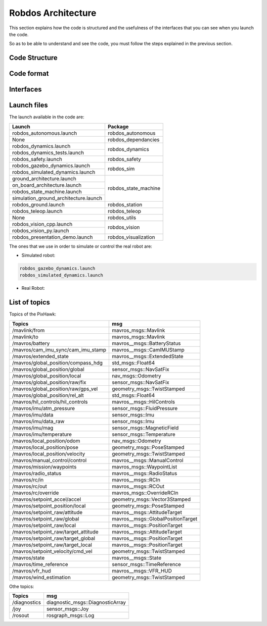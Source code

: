 Robdos Architecture
===================

This section explains how the code is structured and the usefulness of the
interfaces that you can see when you launch the code.

So as to be able to understand and see the code, you must follow the steps 
explained in the previous section.


Code Structure
^^^^^^^^^^^^^^





Code format
^^^^^^^^^^^





Interfaces
^^^^^^^^^^

.. image:: ../images/Smach.png
    :width: 200px
    :align: center
    :height: 100px
    :alt: alternate text

.. image:: ../images/Gazebo.png
    :width: 200px
    :align: center
    :height: 100px
    :alt: alternate text

.. image:: ../images/RViz.png
    :width: 200px
    :align: center
    :height: 100px
    :alt: alternate text


Launch files
^^^^^^^^^^^^

The launch available in the code are:

+-------------------------------------+--------------------------------------+
|Launch                               |Package                               |
+=====================================+======================================+
|robdos_autonomous.launch             |robdos_autonomous                     |
+-------------------------------------+--------------------------------------+
|None                                 |robdos_dependancies                   |
+-------------------------------------+--------------------------------------+
|robdos_dynamics.launch               |robdos_dynamics                       |
+-------------------------------------+                                      +
|robdos_dynamics_tests.launch         |                                      |
+-------------------------------------+--------------------------------------+
|robdos_safety.launch                 |robdos_safety                         |
+-------------------------------------+--------------------------------------+
|robdos_gazebo_dynamics.launch        |robdos_sim                            |
+-------------------------------------+                                      +
|robdos_simulated_dynamics.launch     |                                      |
+-------------------------------------+--------------------------------------+
|ground_architecture.launch           |robdos_state_machine                  |
+-------------------------------------+                                      +
|on_board_architecture.launch         |                                      |
+-------------------------------------+                                      +
|robdos_state_machine.launch          |                                      |
+-------------------------------------+                                      +
|simulation_ground_architecture.launch|                                      |
+-------------------------------------+--------------------------------------+
|robdos_ground.launch                 |robdos_station                        |
+-------------------------------------+--------------------------------------+
|robdos_teleop.launch                 |robdos_teleop                         |
+-------------------------------------+--------------------------------------+
|None                                 |robdos_utils                          |
+-------------------------------------+--------------------------------------+
|robdos_vision_cpp.launch             |robdos_vision                         |
+-------------------------------------+                                      +
|robdos_vision_py.launch              |                                      |
+-------------------------------------+--------------------------------------+
|robdos_presentation_demo.launch      |robdos_visualization                  |
+-------------------------------------+--------------------------------------+

The ones that we use in order to simulate or control the real robot are:


* Simulated robot:

.. code-block:: none

    robdos_gazebo_dynamics.launch
    robdos_simulated_dynamics.launch

* Real Robot:



List of topics 
^^^^^^^^^^^^^^

Topics of the PixHawk:

+------------------------------------+--------------------------------------+
|Topics                              |msg                                   |
+====================================+======================================+
|/mavlink/from                       |mavros_msgs::Mavlink                  |
+------------------------------------+--------------------------------------+
|/mavlink/to                         |mavros_msgs::Mavlink                  |
+------------------------------------+--------------------------------------+
|/mavros/battery                     |mavros__msgs::BatteryStatus           |
+------------------------------------+--------------------------------------+
|/mavros/cam_imu_sync/cam_imu_stamp  |mavros__msgs::CamIMUStamp             |
+------------------------------------+--------------------------------------+
|/mavros/extended_state              |mavros__msgs::ExtendedState           |
+------------------------------------+--------------------------------------+
|/mavros/global_position/compass_hdg |std_msgs::Float64                     |
+------------------------------------+--------------------------------------+
|/mavros/global_position/global      |sensor_msgs::NavSatFix                |
+------------------------------------+--------------------------------------+
|/mavros/global_position/local       |nav_msgs::Odometry                    |
+------------------------------------+--------------------------------------+
|/mavros/global_position/raw/fix     |sensor_msgs::NavSatFix                |
+------------------------------------+--------------------------------------+
|/mavros/global_position/raw/gps_vel |geometry_msgs::TwistStamped           |
+------------------------------------+--------------------------------------+
|/mavros/global_position/rel_alt     |std_msgs::Float64                     |
+------------------------------------+--------------------------------------+
|/mavros/hil_controls/hil_controls   |mavros__msgs::HilControls             |
+------------------------------------+--------------------------------------+
|/mavros/imu/atm_pressure            |sensor_msgs::FluidPressure            |
+------------------------------------+--------------------------------------+
|/mavros/imu/data                    |sensor_msgs::Imu                      |
+------------------------------------+--------------------------------------+
|/mavros/imu/data_raw                |sensor_msgs::Imu                      |
+------------------------------------+--------------------------------------+
|/mavros/imu/mag                     |sensor_msgs::MagneticField            |
+------------------------------------+--------------------------------------+
|/mavros/imu/temperature             |sensor_msgs::Temperature              |
+------------------------------------+--------------------------------------+
|/mavros/local_position/odom         |nav_msgs::Odometry                    |
+------------------------------------+--------------------------------------+
|/mavros/local_position/pose         |geometry_msgs::PoseStamped            |
+------------------------------------+--------------------------------------+
|/mavros/local_position/velocity     |geometry_msgs::TwistStamped           |
+------------------------------------+--------------------------------------+
|/mavros/manual_control/control      |mavros__msgs::ManualControl           |
+------------------------------------+--------------------------------------+
|/mavros/mission/waypoints           |mavros_msgs::WaypointList             |
+------------------------------------+--------------------------------------+
|/mavros/radio_status                |mavros__msgs::RadioStatus             |
+------------------------------------+--------------------------------------+
|/mavros/rc/in                       |mavros__msgs::RCIn                    |
+------------------------------------+--------------------------------------+
|/mavros/rc/out                      |mavros__msgs::RCOut                   |
+------------------------------------+--------------------------------------+
|/mavros/rc/override                 |mavros_msgs::OverrideRCIn             |
+------------------------------------+--------------------------------------+
|/mavros/setpoint_accel/accel        |geometry_msgs::Vector3Stamped         |
+------------------------------------+--------------------------------------+
|/mavros/setpoint_position/local     |geometry_msgs::PoseStamped            |
+------------------------------------+--------------------------------------+
|/mavros/setpoint_raw/attitude       |mavros__msgs::AttitudeTarget          |
+------------------------------------+--------------------------------------+
|/mavros/setpoint_raw/global         |mavros__msgs::GlobalPositionTarget    |
+------------------------------------+--------------------------------------+
|/mavros/setpoint_raw/local          |mavros__msgs::PositionTarget          |
+------------------------------------+--------------------------------------+
|/mavros/setpoint_raw/target_attitude|mavros__msgs::AttitudeTarget          |
+------------------------------------+--------------------------------------+
|/mavros/setpoint_raw/target_global  |mavros__msgs::PositionTarget          |
+------------------------------------+--------------------------------------+
|/mavros/setpoint_raw/target_local   |mavros__msgs::PositionTarget          |
+------------------------------------+--------------------------------------+
|/mavros/setpoint_velocity/cmd_vel   |geometry_msgs::TwistStamped           |
+------------------------------------+--------------------------------------+
|/mavros/state                       |mavros__msgs::State                   |
+------------------------------------+--------------------------------------+
|/mavros/time_reference              |sensor_msgs::TimeReference            |
+------------------------------------+--------------------------------------+
|/mavros/vfr_hud                     |mavros__msgs::VFR_HUD                 |
+------------------------------------+--------------------------------------+
|/mavros/wind_estimation             |geometry_msgs::TwistStamped           |
+------------------------------------+--------------------------------------+


Othe topics: 

+------------------------------------+--------------------------------------+
|               Topics               |                 msg                  |
+====================================+======================================+
|/diagnostics                        |diagnostic_msgs::DiagnosticArray      |
+------------------------------------+--------------------------------------+
|/joy                                |sensor_msgs::Joy                      |
+------------------------------------+--------------------------------------+
|/rosout                             |rosgraph_msgs::Log                    |
+------------------------------------+--------------------------------------+
